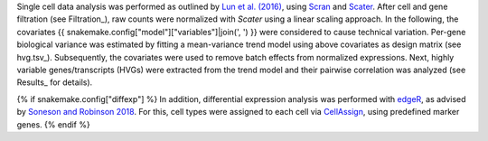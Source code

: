 Single cell data analysis was performed as outlined by `Lun et al. (2016)`_, using Scran_ and Scater_.
After cell and gene filtration (see Filtration_), raw counts were normalized with `Scater` using a linear scaling approach.
In the following, the covariates {{ snakemake.config["model"]["variables"]|join(', ') }} were considered to cause technical variation.
Per-gene biological variance was estimated by fitting a mean-variance trend model using above covariates as design matrix (see hvg.tsv_).
Subsequently, the covariates were used to remove batch effects from normalized expressions.
Next, highly variable genes/transcripts (HVGs) were extracted from the trend model and their pairwise correlation was analyzed (see Results_ for details).

{% if snakemake.config["diffexp"] %}
In addition, differential expression analysis was performed with edgeR_, as advised by `Soneson and Robinson 2018 <https://www.nature.com/articles/nmeth.4612>`_.
For this, cell types were assigned to each cell via CellAssign_, using predefined marker genes.
{% endif %}


.. _CellAssign: https://doi.org/10.1101/521914
.. _edgeR: https://bioconductor.org/packages/release/bioc/html/edgeR.html
.. _Scater: https://bioconductor.org/packages/release/bioc/html/scater.html
.. _Scran: https://bioconductor.org/packages/release/bioc/html/scran.html
.. _Lun et al. (2016): https://doi.org/10.12688/f1000research.9501.2
